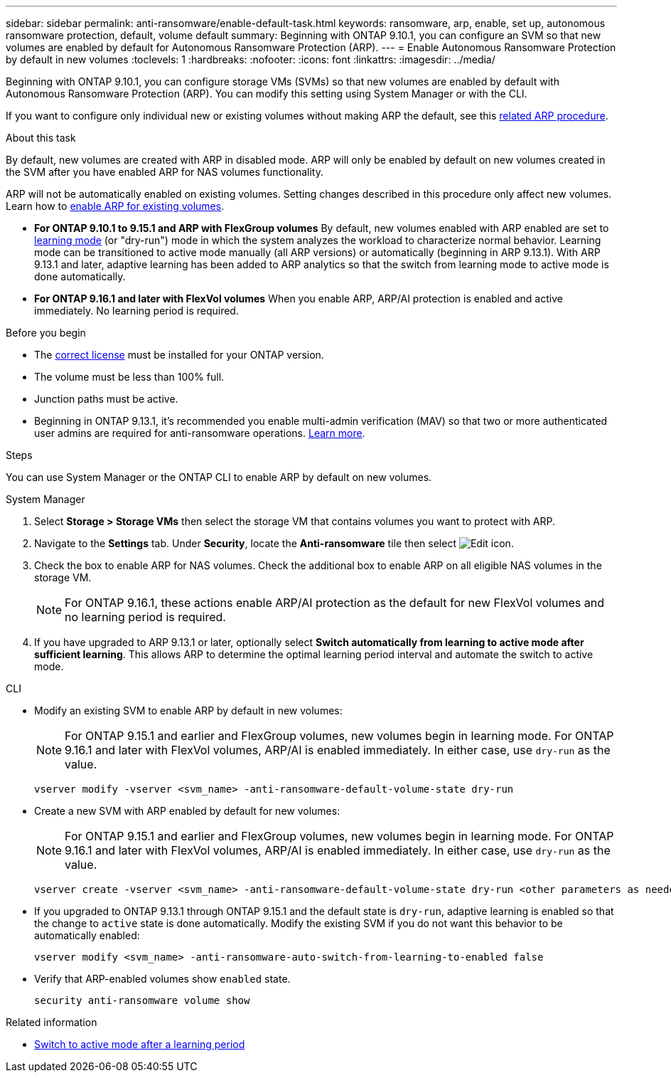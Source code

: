 ---
sidebar: sidebar
permalink: anti-ransomware/enable-default-task.html
keywords: ransomware, arp, enable, set up, autonomous ransomware protection, default, volume default
summary: Beginning with ONTAP 9.10.1, you can configure an SVM so that new volumes are enabled by default for Autonomous Ransomware Protection (ARP).
---
= Enable Autonomous Ransomware Protection by default in new volumes
:toclevels: 1
:hardbreaks:
:nofooter:
:icons: font
:linkattrs:
:imagesdir: ../media/

[.lead]
Beginning with ONTAP 9.10.1, you can configure storage VMs (SVMs) so that new volumes are enabled by default with Autonomous Ransomware Protection (ARP). You can modify this setting using System Manager or with the CLI. 

If you want to configure only individual new or existing volumes without making ARP the default, see this link:enable-task.html[related ARP procedure].

.About this task

By default, new volumes are created with ARP in disabled mode. ARP will only be enabled by default on new volumes created in the SVM after you have enabled ARP for NAS volumes functionality. 

ARP will not be automatically enabled on existing volumes. Setting changes described in this procedure only affect new volumes. Learn how to link:enable-task.html[enable ARP for existing volumes].

* *For ONTAP 9.10.1 to 9.15.1 and ARP with FlexGroup volumes* 
By default, new volumes enabled with ARP enabled are set to link:index.html#learning-and-active-modes[learning mode] (or "dry-run") mode in which the system analyzes the workload to characterize normal behavior. Learning mode can be transitioned to active mode manually (all ARP versions) or automatically (beginning in ARP 9.13.1). With ARP 9.13.1 and later, adaptive learning has been added to ARP analytics so that the switch from learning mode to active mode is done automatically. 

* *For ONTAP 9.16.1 and later with FlexVol volumes*
When you enable ARP, ARP/AI protection is enabled and active immediately. No learning period is required.

.Before you begin 

* The xref:index.html[correct license] must be installed for your ONTAP version.
* The volume must be less than 100% full.
* Junction paths must be active. 
* Beginning in ONTAP 9.13.1, it's recommended you enable multi-admin verification (MAV) so that two or more authenticated user admins are required for anti-ransomware operations. link:../multi-admin-verify/enable-disable-task.html[Learn more].

.Steps

You can use System Manager or the ONTAP CLI to enable ARP by default on new volumes. 

[role="tabbed-block"]
====
.System Manager
--
. Select *Storage > Storage VMs* then select the storage VM that contains volumes you want to protect with ARP.
. Navigate to the *Settings* tab. Under *Security*, locate the **Anti-ransomware** tile then select image:icon_pencil.gif[Edit icon].
. Check the box to enable ARP for NAS volumes. Check the additional box to enable ARP on all eligible NAS volumes in the storage VM.
+
[NOTE]
For ONTAP 9.16.1, these actions enable ARP/AI protection as the default for new FlexVol volumes and no learning period is required.

. If you have upgraded to ARP 9.13.1 or later, optionally select *Switch automatically from learning to active mode after sufficient learning*. This allows ARP to determine the optimal learning period interval and automate the switch to active mode.

--

.CLI
--
* Modify an existing SVM to enable ARP by default in new volumes:
+
NOTE: For ONTAP 9.15.1 and earlier and FlexGroup volumes, new volumes begin in learning mode. For ONTAP 9.16.1 and later with FlexVol volumes, ARP/AI is enabled immediately. In either case, use `dry-run` as the value.
+
[source, cli]
----
vserver modify -vserver <svm_name> -anti-ransomware-default-volume-state dry-run
----

* Create a new SVM with ARP enabled by default for new volumes:
+
NOTE: For ONTAP 9.15.1 and earlier and FlexGroup volumes, new volumes begin in learning mode. For ONTAP 9.16.1 and later with FlexVol volumes, ARP/AI is enabled immediately. In either case, use `dry-run` as the value.
+
[source, cli]
----
vserver create -vserver <svm_name> -anti-ransomware-default-volume-state dry-run <other parameters as needed>
----

* If you upgraded to ONTAP 9.13.1 through ONTAP 9.15.1 and the default state is `dry-run`, adaptive learning is enabled so that the change to `active` state is done automatically. Modify the existing SVM if you do not want this behavior to be automatically enabled:
+
[source, cli]
----
vserver modify <svm_name> -anti-ransomware-auto-switch-from-learning-to-enabled false
----

* Verify that ARP-enabled volumes show `enabled` state.
+
[source, cli]
----
security anti-ransomware volume show
----
--
====

.Related information

* link:switch-learning-to-active-mode.html[Switch to active mode after a learning period]

// 2025-1-16, ontapdoc-2645
// 2024-9-17, ontapdoc-2204
// 2024 may 16, ontapdoc-1986
// 2023-02-27, #1262
// 21 dec 2023, ontapdoc-1550
// 18 may 2023, ontapdoc-1046
// 2023-04-06, ontapdoc-931
// 2022 Dec 16, ontap-issues-739
// 2022-08-25, BURT 1499112
// 2022 June 2, BURT 1466313
// 2022-03-30, Jira IE-517
// 2022-03-22, ontap-issues-419
// 07 DEC 2021, BURT 1430515
// 29 OCT 2021, Jira IE-353
